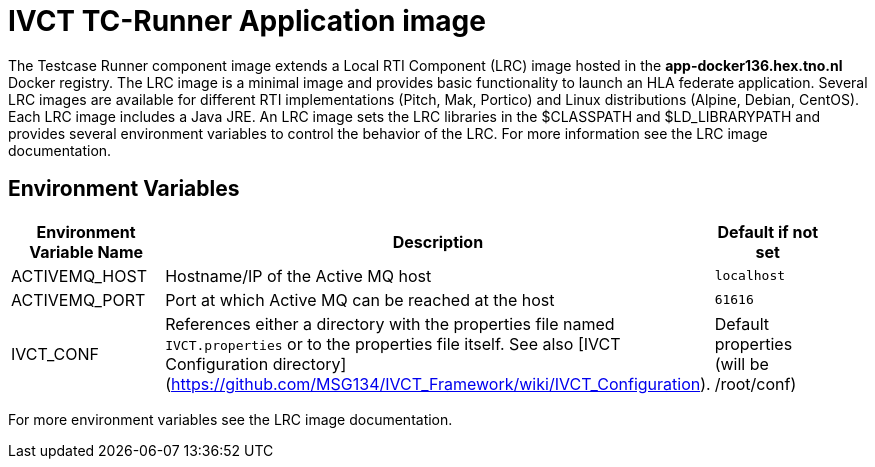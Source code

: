 = IVCT TC-Runner Application image

The Testcase Runner component image extends a Local RTI Component (LRC) image hosted in the **app-docker136.hex.tno.nl** Docker registry. The LRC image is a minimal image and provides basic functionality to launch an HLA federate application. Several LRC images are available for different RTI implementations (Pitch, Mak, Portico) and Linux distributions (Alpine, Debian, CentOS). Each LRC image includes a Java JRE. An LRC image sets the LRC libraries in the $CLASSPATH and $LD_LIBRARYPATH and provides several environment variables to control the behavior of the LRC. For more information see the LRC image documentation.

== Environment Variables

|===
| Environment Variable Name  | Description | Default if not set |

| ACTIVEMQ_HOST | Hostname/IP of the Active MQ host | `localhost` |
| ACTIVEMQ_PORT | Port at which Active MQ can be reached at the host | `61616` |
| IVCT_CONF | References either a directory with the properties file named `IVCT.properties` or to the properties file itself. See also [IVCT Configuration directory](https://github.com/MSG134/IVCT_Framework/wiki/IVCT_Configuration). | Default properties (will be /root/conf) |
|===

For more environment variables see the LRC image documentation.
